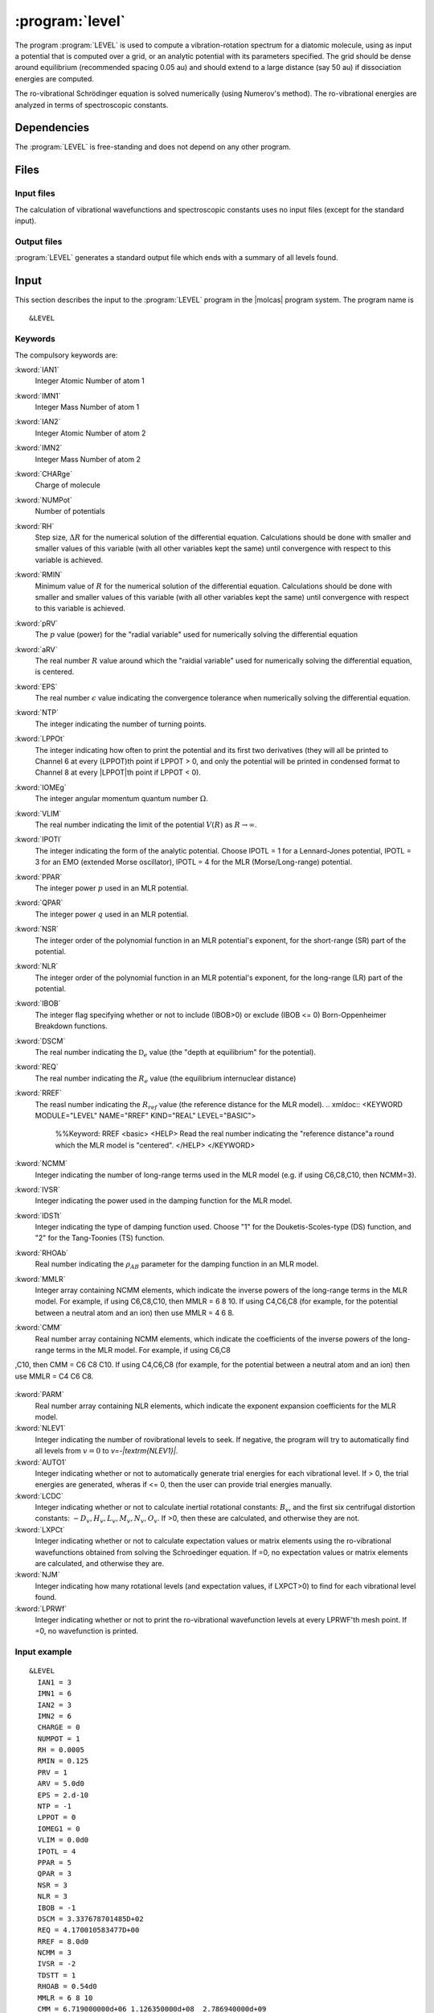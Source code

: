 .. index::
   single: Program; LEVEL
   single: LEVEL

.. _UG\:sec\:level:

:program:`level`
=================

.. only:: html

  .. contents::
     :local:
     :backlinks: none

.. xmldoc:: <MODULE NAME="LEVEL">
            %%Description:
            <HELP>
            This program computes the vibrational-rotational spectrum of a
            diatomic molecule. In addition, spectroscopic constants are computed.
            The program can also compute expectation values and Franck-Condon 
            factors.
            </HELP>

The program :program:`LEVEL` is used to compute a vibration-rotation
spectrum for a diatomic molecule, using as input a potential
that is computed over a grid, or an analytic potential with its parameters 
specified. The grid should be dense around equilibrium (recommended
spacing 0.05 au) and should extend to a large distance (say 50 au) if
dissociation energies are computed.

The ro-vibrational Schrödinger equation is solved numerically
(using Numerov's method).  The ro-vibrational energies
are analyzed in terms of spectroscopic constants. 

.. index::
   pair: Dependencies; LEVEL

.. _UG\:sec\:level_dependencies:

Dependencies
------------

The :program:`LEVEL` is free-standing and does not depend on any
other program.

.. index::
   pair: Files; LEVEL

.. _UG\:sec\:level_files:

Files
-----

Input files
...........

The calculation of vibrational wavefunctions and spectroscopic
constants uses no input files (except for the standard input).

Output files
............

:program:`LEVEL` generates a standard output file which ends 
with a summary of all levels found.

.. index::
   pair: Input; LEVEL

.. _UG\:sec\:level_input:

Input
-----

This section describes the input to the :program:`LEVEL` program in the
|molcas| program system. The program name is ::

  &LEVEL

.. index::
   pair: Keywords; LEVEL

Keywords
........

The compulsory keywords are:

.. class:: keywordlist

:kword:`IAN1`
  Integer Atomic Number of atom 1

  .. xmldoc:: <KEYWORD MODULE="LEVEL" NAME="IAN1" KIND="INT" LEVEL="BASIC">
              %%Keyword: IAN1 <basic>
              <HELP>
              Read the integer atomic number of atom 1.
              </HELP>
              </KEYWORD>

:kword:`IMN1`
  Integer Mass Number of atom 1

  .. xmldoc:: <KEYWORD MODULE="LEVEL" NAME="IMN1" KIND="INT" LEVEL="BASIC">
              %%Keyword: IMN1 <basic>
              <HELP>
              Read the integer mass number of atom 1.
              </HELP>
              </KEYWORD>

:kword:`IAN2`
  Integer Atomic Number of atom 2

  .. xmldoc:: <KEYWORD MODULE="LEVEL" NAME="IAN2" KIND="INT" LEVEL="BASIC">
              %%Keyword: IAN2 <basic>
              <HELP>
              Read the integer atomic number of atom 2.
              </HELP>
              </KEYWORD>

:kword:`IMN2`
  Integer Mass Number of atom 2

  .. xmldoc:: <KEYWORD MODULE="LEVEL" NAME="IMN2" KIND="INT" LEVEL="BASIC">
              %%Keyword: IMN2 <basic>
              <HELP>
              Read the integer mass number of atom 2.
              </HELP>
              </KEYWORD>

:kword:`CHARge`
  Charge of molecule

  .. xmldoc:: <KEYWORD MODULE="LEVEL" NAME="CHARGE" KIND="INT" LEVEL="BASIC">
              %%Keyword: CHARge <basic>
              <HELP>
              Read the integer charge of the molecule.
              </HELP>
              </KEYWORD>

:kword:`NUMPot`
  Number of potentials

  .. xmldoc:: <KEYWORD MODULE="LEVEL" NAME="NUMPOT" KIND="INT" LEVEL="UNDOCUMENTED">
              %%Keyword: NUMPot <undocumented>
              <HELP>
              Number of potentials (1 for a single potential, 2 for two potentials and 
              calculation of matrix elements coupling their levels.
              </HELP>
              </KEYWORD>

:kword:`RH`
  Step size, :math:`\Delta R` for the numerical solution of the differential equation. Calculations should be done with smaller and smaller values of this variable (with all other variables kept the same) until convergence with respect to this variable is achieved. 

  .. xmldoc:: <KEYWORD MODULE="LEVEL" NAME="RH" KIND="REAL" LEVEL="BASIC">
              %%Keyword: RH <basic>
              <HELP>
              Read the real number value for the step size used for the numerical
              solution of the differential equation.
              </HELP>
              </KEYWORD>

:kword:`RMIN`
  Minimum value of :math:`R` for the numerical solution of the differential equation. Calculations should be done with smaller and smaller values of this variable (with all other variables kept the same) until convergence with respect to this variable is achieved.

  .. xmldoc:: <KEYWORD MODULE="LEVEL" NAME="RMIN" KIND="REAL" LEVEL="BASIC">
              %%Keyword: RMIN <basic>
              <HELP>
              Read the real number value for the minimum value of R for the 
              numerical solution of the differential equation.
              </HELP>
              </KEYWORD>

:kword:`pRV`
  The :math:`p` value (power) for the "radial variable" used for numerically solving the differential equation

  .. xmldoc:: <KEYWORD MODULE="LEVEL" NAME="pRV" KIND="REAL" LEVEL="BASIC">
              %%Keyword: pRV <basic>
              <HELP>
              Read the power p for the radial "variable" used for
              numerically solving the differential equation.
              </HELP>
              </KEYWORD>

:kword:`aRV`
  The real number :math:`R` value around which the "raidial variable" used for numerically solving the differential equation, is centered.

  .. xmldoc:: <KEYWORD MODULE="LEVEL" NAME="aRV" KIND="REAL" LEVEL="BASIC">
              %%Keyword: aRV <basic>
              <HELP>
              Read the real number R value around which the radial "variable" 
              used for numerically solving the differential equation, is
              centered.
              </HELP>
              </KEYWORD>

:kword:`EPS`
  The real number :math:`\epsilon` value indicating the convergence tolerance when numerically solving the differential equation.

  .. xmldoc:: <KEYWORD MODULE="LEVEL" NAME="EPS" KIND="REAL" LEVEL="BASIC">
              %%Keyword: EPS <basic>
              <HELP>
              Read the real number epsilon value indicating the convergence 
              tolerance when numerically solving the differential equation.
              </HELP>
              </KEYWORD>

:kword:`NTP`
  The integer indicating the number of turning points.

  .. xmldoc:: <KEYWORD MODULE="LEVEL" NAME="NTP" KIND="INT" LEVEL="BASIC">
              %%Keyword: NTP <basic>
              <HELP>
              Read the integer indicating the number of turning points when 
              providing a pointwise potential in the input file.
              </HELP>
              </KEYWORD>

:kword:`LPPOt`
  The integer indicating how often to print the potential and its first two derivatives (they will all be printed to Channel 6 at every (LPPOT)th point if LPPOT > 0, and only the potential will be printed in condensed format to Channel 8 at every \|LPPOT\|th point if LPPOT < 0). 

  .. xmldoc:: <KEYWORD MODULE="LEVEL" NAME="LPPOT" KIND="INT" LEVEL="UNDOCUMENTED">
              %%Keyword: LPPOt <undocumented>
              <HELP>
              Read the integer indicating how often to print the potential 
              and its first two derivatives.
              </HELP>
              </KEYWORD>

:kword:`IOMEg`
  The integer angular momentum quantum number :math:`\Omega`.

  .. xmldoc:: <KEYWORD MODULE="LEVEL" NAME=IOMEG" KIND="INT" LEVEL="UNDOCUMENTED">
              %%Keyword: IOMEg <undocumented>
              <HELP>
              Read the integer angular momentum quantum number Omega.
              </HELP>
              </KEYWORD>

:kword:`VLIM`
  The real number indicating the limit of the potential :math:`V(R)` as :math:`R\rightarrow \infty`.

  .. xmldoc:: <KEYWORD MODULE="LEVEL" NAME="VLIM" KIND="REAL" LEVEL="BASIC">
              %%Keyword: VLIM <basic>
              <HELP>
              Read the real number indicating the limit of the potential 
              V(R) as R -> infinity.
              </HELP>
              </KEYWORD>

:kword:`IPOTl`
  The integer indicating the form of the analytic potential. Choose IPOTL = 1 for a Lennard-Jones potential, IPOTL = 3 for an EMO (extended Morse oscillator), IPOTL = 4 for the MLR (Morse/Long-range) potential.

  .. xmldoc:: <KEYWORD MODULE="LEVEL" NAME="IPOTL" KIND="INT" LEVEL="UNDOCUMENTED">
              %%Keyword: IPOTl <undocumented>
              <HELP>
              Read the integer indicating the form of the analytic potential
              being used.
              </HELP>
              </KEYWORD>

:kword:`PPAR`
  The integer power :math:`p` used in an MLR potential. 

  .. xmldoc:: <KEYWORD MODULE="LEVEL" NAME="PPAR" KIND="INT" LEVEL="BASIC">
              %%Keyword: PPAR <basic>
              <HELP>
              Read the integer power p used in an MLR potential
              </HELP>
              </KEYWORD>

:kword:`QPAR`
  The integer power :math:`q` used in an MLR potential. 

  .. xmldoc:: <KEYWORD MODULE="LEVEL" NAME="QPAR" KIND="INT" LEVEL="BASIC">
              %%Keyword: QPAR <basic>
              <HELP>
              Read the integer power q used in an MLR potential
              </HELP>
              </KEYWORD>

:kword:`NSR`
  The integer order of the polynomial function in an MLR potential's exponent, for the short-range (SR) part of the potential. 

  .. xmldoc:: <KEYWORD MODULE="LEVEL" NAME="NSR" KIND="INT" LEVEL="UNDOCUMENTED">
              %%Keyword: NSR <undocumented>
              <HELP>
              Read the integer order of the polynomial function in an MLR
              potential's exponent, for the short-range (SR) part of the potential. 
              </HELP>
              </KEYWORD>

:kword:`NLR`
  The integer order of the polynomial function in an MLR potential's exponent, for the long-range (LR) part of the potential. 

  .. xmldoc:: <KEYWORD MODULE="LEVEL" NAME="NLR" KIND="INT" LEVEL="UNDOCUMENTED">
              %%Keyword: NLR <undocumented>
              <HELP>
              Read the integer order of the polynomial function in an MLR 
              potential's exponent, for the long-range (LR) part of the potential. 
              </HELP>
              </KEYWORD>

:kword:`IBOB`
  The integer flag specifying whether or not to include (IBOB>0) or exclude (IBOB <= 0) Born-Oppenheimer Breakdown functions.

  .. xmldoc:: <KEYWORD MODULE="LEVEL" NAME="IBOB" KIND="INT" LEVEL="UNDOCUMENTED">
              %%Keyword: IBOB <undocumented>
              <HELP>
              Read the integer flag specifying whether or not to include (IBOB>0)
              or exclude (IBOB <= 0) Born-Oppenheimer Breakdown functions.
              </HELP>
              </KEYWORD>

:kword:`DSCM`
  The real number indicating the :math:`\mathfrak{D}_e` value (the "depth at equilibrium" for the potential).

  .. xmldoc:: <KEYWORD MODULE="LEVEL" NAME="DSCM" KIND="REAL" LEVEL="BASIC">
              %%Keyword: DSCM <basic>
              <HELP>
              Read the real number indicating the De value (the "depth at
              equilibrium" for the potential).
              </HELP>
              </KEYWORD>

:kword:`REQ`
  The real number indicating the :math:`R_e` value (the equilibrium internuclear distance)

  .. xmldoc:: <KEYWORD MODULE="LEVEL" NAME="REQ" KIND="REAL" LEVEL="BASIC">
              %%Keyword: REQ <basic>
              <HELP>
              The real number indicating the R_e value (the equilibrium internuclear
              distance).
              </HELP>
              </KEYWORD>

:kword:`RREF`
  The reasl number indicating the :math:`R_ref` value (the reference distance for the MLR model).
  .. xmldoc:: <KEYWORD MODULE="LEVEL" NAME="RREF" KIND="REAL" LEVEL="BASIC">
              %%Keyword: RREF <basic>
              <HELP>
              Read the real number indicating the "reference distance"a round which
              the MLR model is "centered".
              </HELP>
              </KEYWORD>

:kword:`NCMM`
  Integer indicating the number of long-range terms used in the MLR model (e.g. if using C6,C8,C10, then NCMM=3).

  .. xmldoc:: <KEYWORD MODULE="LEVEL" NAME="NCMM" KIND="INT" LEVEL="UNDOCUMENTED">
              %%Keyword: NCMM <undocumented>
              <HELP>
              Read the integer indicating how many long-range terms to include
              in the MLR potential.
              </HELP>
              </KEYWORD>

:kword:`IVSR`
  Integer indicating the power used in the damping function for the MLR model.

  .. xmldoc:: <KEYWORD MODULE="LEVEL" NAME="IVSR" KIND="INT" LEVEL="UNDOCUMENTED">
              %%Keyword: IVSR  <undocumented>
              <HELP>
              Read the integer indicating how often to print the potential 
              and its first two derivatives.
              </HELP>
              </KEYWORD>

:kword:`IDSTt`
  Integer indicating the type of damping function used. Choose "1" for the Douketis-Scoles-type (DS) function, and "2" for the Tang-Toonies (TS) function.

  .. xmldoc:: <KEYWORD MODULE="LEVEL" NAME="IDSTT" KIND="INT" LEVEL="UNDOCUMENTED">
              %%Keyword: IDSTt <undocumented>
              <HELP>
              Read the integer indicating which type of damping function to use in
              the MLR model.
              </HELP>
              </KEYWORD>

:kword:`RHOAb`
  Real number indicating the :math:`\rho_{AB}` parameter for the damping function in an MLR model.

  .. xmldoc:: <KEYWORD MODULE="LEVEL" NAME="RHOAB" KIND="REAL" LEVEL="UNDOCUMENTED">
              %%Keyword: RHOAb <undocumented>
              <HELP>
              Read the real number indicating the value of the rho_AB damping function 
              parameter for an MLR model.
              </HELP>
              </KEYWORD>

:kword:`MMLR`
  Integer array containing NCMM elements, which indicate the inverse powers of the long-range terms in the MLR model. For example, if using C6,C8,C10, then MMLR = 6 8 10. If using C4,C6,C8 (for example, for the potential between a neutral atom and an ion) then use MMLR = 4 6 8.

  .. xmldoc:: <KEYWORD MODULE="LEVEL" NAME="MMLR" KIND="INTS" SIZE="3" LEVEL="UNDOCUMENTED">
              %%Keyword: MMLR <undocumented>
              <HELP>
              Read the integer array indicating the values of the inverse-powers for 
              the long-range tail of an MLR model.
              </HELP>
              </KEYWORD>

:kword:`CMM`
  Real number array containing NCMM elements, which indicate the coefficients of the inverse powers of the long-range terms in the MLR model. For example, if using C6,C8
,C10, then CMM = C6 C8 C10. If using C4,C6,C8 (for example, for the potential between a neutral atom and an ion) then use MMLR = C4 C6 C8.

  .. xmldoc:: <KEYWORD MODULE="LEVEL" NAME="CMM" KIND="REALS" SIZE="3" LEVEL="UNDOCUMENTED">
              %%Keyword: CMM <undocumented>
              <HELP>
              Read the real-number array indicating the values of the coefficients of
              the inverse-powers for the long-range tail of an MLR model.
              </HELP>
              </KEYWORD>

:kword:`PARM`
  Real number array containing NLR elements, which indicate the exponent expansion coefficients for the MLR model.

  .. xmldoc:: <KEYWORD MODULE="LEVEL" NAME="PARM" KIND="REALS" SIZE="4" LEVEL="BASIC">
              %%Keyword: PARM <BASIC>
              <HELP>
              Read the real-number array indicating the values of the exponent
              expansion coefficients for the MLR model.
              </HELP>
              </KEYWORD>

:kword:`NLEV1`
  Integer indicating the number of rovibrational levels to seek. If negative, the program will try to automatically find all levels from :math:`v=0` to `v=-|\textrm{NLEV1}|`. 

  .. xmldoc:: <KEYWORD MODULE="LEVEL" NAME="NLEV1" KIND="INT" LEVEL="BASIC">
              %%Keyword: NLEV1 <BASIC>
              <HELP>
              Read the integer indicating the number of rovibrational levels
              to find.
              </HELP>
              </KEYWORD>

:kword:`AUTO1`
  Integer indicating whether or not to automatically generate trial energies for each vibrational level. If > 0, the trial energies are generated, wheras if <= 0, then the user can provide trial energies manually.

  .. xmldoc:: <KEYWORD MODULE="LEVEL" NAME="AUTO1" KIND="INT" LEVEL="UNDOCUMENTED">
              %%Keyword: AUTO1 <undocumented>
              <HELP>
              Read the integer indicating whether or not to automatically 
              generate trial energies for each vibrational level sought.
              </HELP>
              </KEYWORD>

:kword:`LCDC`
  Integer indicating whether or not to calculate inertial rotational constants: :math:`B_v`, and the first six centrifugal distortion constants: :math:`-D_v,H_v,L_v,M_v,N_v,O_v`. If >0, then these are calculated, and otherwise they are not. 

  .. xmldoc:: <KEYWORD MODULE="LEVEL" NAME="LCDC" KIND="INT" LEVEL="BASIC">
              %%Keyword: LCDC <basic>
              <HELP>
              Integer indicating whether or not to calculate Bv,-Dv,Hv,Lv,Mv,Nv,Ov.
              </HELP>
              </KEYWORD>

:kword:`LXPCt`
  Integer indicating whether or not to calculate expectation values or matrix elements using the ro-vibrational wavefunctions obtained from solving the Schroedinger equation. If =0, no expectation values or matrix elements are calculated, and otherwise they are.

  .. xmldoc:: <KEYWORD MODULE="LEVEL" NAME="LXPCT" KIND="INT" LEVEL="UNDOCUMENTED">
              %%Keyword: LXPCt <undocumented>
              <HELP>
              Read the integer indicating whether or not to print expectation values
              or matrix elements.
              </HELP>
              </KEYWORD>

:kword:`NJM`
  Integer indicating how many rotational levels (and expectation values, if LXPCT>0) to find for each vibrational level found. 

  .. xmldoc:: <KEYWORD MODULE="LEVEL" NAME="NJM" KIND="INT" LEVEL="UNDOCUMENTED">
              %%Keyword: NJM <undocumented>
              <HELP>
              Read the integer indicating how many rotational levels to find for 
              each vibrational level found.
              </HELP>
              </KEYWORD>


:kword:`LPRWf`
  Integer indicating whether or not to print the ro-vibrational wavefunction levels at every LPRWF'th mesh point. If =0, no wavefunction is printed.

  .. xmldoc:: <KEYWORD MODULE="LEVEL" NAME="LPRWF" KIND="INT" LEVEL="UNDOCUMENTED">
              %%Keyword: LPRWf <undocumented>
              <HELP>
              Read the ineger indicating whether or not to print the wavefunction.
              </HELP>
              </KEYWORD>




Input example
.............

::

  &LEVEL
    IAN1 = 3
    IMN1 = 6
    IAN2 = 3
    IMN2 = 6
    CHARGE = 0
    NUMPOT = 1
    RH = 0.0005
    RMIN = 0.125
    PRV = 1
    ARV = 5.0d0
    EPS = 2.d-10
    NTP = -1
    LPPOT = 0
    IOMEG1 = 0
    VLIM = 0.0d0
    IPOTL = 4
    PPAR = 5
    QPAR = 3
    NSR = 3
    NLR = 3
    IBOB = -1
    DSCM = 3.337678701485D+02
    REQ = 4.170010583477D+00
    RREF = 8.0d0
    NCMM = 3
    IVSR = -2
    TDSTT = 1
    RHOAB = 0.54d0
    MMLR = 6 8 10
    CMM = 6.719000000d+06 1.126350000d+08  2.786940000d+09
    PARM = -5.156803528943D-01 -9.585070416286D-02 1.170797201140D-01 -2.282814434665D-02
    NLEV1 = -999
    AUTO1 = 1
    LCDC = 2
    LXPCT = 0
    NJM = 0
    JDJR = 1
    LPRWF = 0

**Comments**: The vibrational-rotation spectrum for the :math:`1^3\Sigma_u(a)` state of
 :math:`^{(6,6)}\ce{Li2}` will be computed using the MLR potential given in the input. 

.. xmldoc:: </MODULE>
